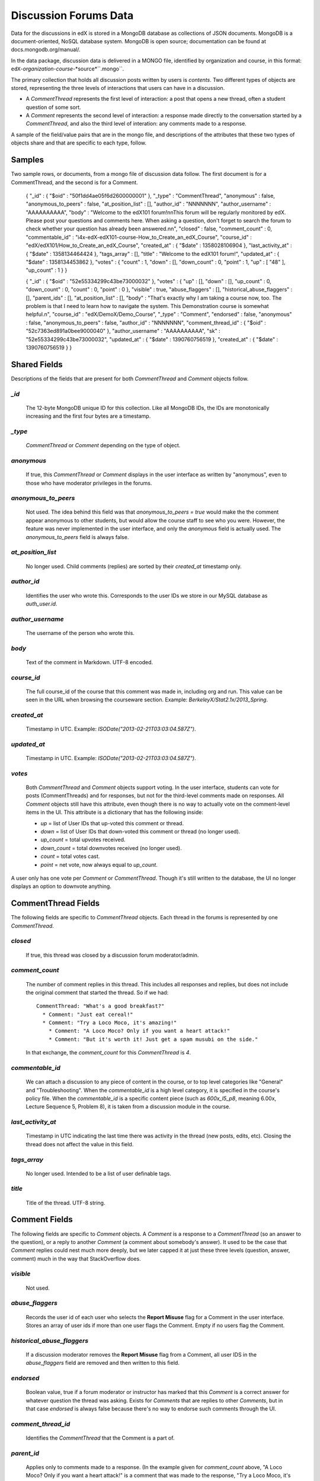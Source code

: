 ######################
Discussion Forums Data
######################

Data for the discussions in edX is stored in a MongoDB database as collections of JSON documents. MongoDB is a document-oriented, NoSQL database system. MongoDB is open source; documentation can be found at docs.mongodb.org/manual/.

In the data package, discussion data is delivered in a MONGO file, identified by organization and course, in this format: ``edX``-*organization*-*course*-*source*``.mongo``. 

The primary collection that holds all discussion posts written by users is `contents`. Two different types of objects are stored, representing the three levels of interactions that users can have in a discussion. 

* A `CommentThread` represents the first level of interaction: a post that opens a new thread, often a student question of some sort. 

* A `Comment` represents the second level of interaction: a response made directly to the conversation started by a `CommentThread`, and also the third level of interation: any comments made to a response.

A sample of the field/value pairs that are in the mongo file, and descriptions of the attributes that these two types of objects share and that are specific to each type, follow.

*********
Samples
*********

Two sample rows, or documents, from a mongo file of discussion data follow. The first document is for a CommentThread, and the second is for a Comment.

    { "_id" : { "$oid" : "50f1dd4ae05f6d2600000001" }, "_type" : "CommentThread", "anonymous" : false, "anonymous_to_peers" : false, "at_position_list" : [], "author_id" : "NNNNNNN", "author_username" : "AAAAAAAAAA", "body" : "Welcome to the edX101 forum!\n\nThis forum will be regularly monitored by edX. Please post your questions and comments here. When asking a question, don't forget to search the forum to check whether your question has already been answered.\n\n", "closed" : false, "comment_count" : 0, "commentable_id" : "i4x-edX-edX101-course-How_to_Create_an_edX_Course", "course_id" : "edX/edX101/How_to_Create_an_edX_Course", "created_at" : { "$date" : 1358028106904 }, "last_activity_at" : { "$date" : 1358134464424 }, "tags_array" : [], "title" : "Welcome to the edX101 forum!", "updated_at" : { "$date" : 1358134453862 }, "votes" : { "count" : 1, "down" : [], "down_count" : 0, "point" : 1, "up" : [ "48" ], "up_count" : 1 } }

    { "_id" : { "$oid" : "52e55334299c43be73000032" }, "votes" : { "up" : [], "down" : [], "up_count" : 0, "down_count" : 0, "count" : 0, "point" : 0 }, "visible" : true, "abuse_flaggers" : [], "historical_abuse_flaggers" : [], "parent_ids" : [], "at_position_list" : [], "body" : "That's exactly why I am taking a course now, too. The problem is that I need to learn how to navigate the system. This Demonstration course is somewhat helpful.\n", "course_id" : "edX/DemoX/Demo_Course", "_type" : "Comment", "endorsed" : false, "anonymous" : false, "anonymous_to_peers" : false, "author_id" : "NNNNNNN", "comment_thread_id" : { "$oid" : "52c7363ed891a0bee9000040" }, "author_username" : "AAAAAAAAAA", "sk" : "52e55334299c43be73000032", "updated_at" : { "$date" : 1390760756519 }, "created_at" : { "$date" : 1390760756519 } }

*****************
Shared Fields
*****************

Descriptions of the fields that are present for both `CommentThread` and `Comment` objects follow.

`_id`
-----
  The 12-byte MongoDB unique ID for this collection. Like all MongoDB IDs, the IDs are monotonically increasing and the first four bytes are a timestamp. 

`_type`
-------
  `CommentThread` or `Comment` depending on the type of object.

`anonymous`
-----------
  If true, this `CommentThread` or `Comment` displays in the user interface as written by "anonymous", even to those who have moderator privileges in the forums.

`anonymous_to_peers`
--------------------
  Not used. The idea behind this field was that `anonymous_to_peers = true` would make the the comment appear anonymous to other students, but would allow the course staff to see who you were. However, the feature was never implemented in the user interface, and only the `anonymous` field is actually used. The `anonymous_to_peers` field is always false.

`at_position_list`
------------------
  No longer used. Child comments (replies) are sorted by their `created_at` timestamp only. 

`author_id`
-----------
  Identifies the user who wrote this. Corresponds to the user IDs we store in our MySQL database as `auth_user.id`.

`author_username`
------------------
  The username of the person who wrote this. 

`body`
------
  Text of the comment in Markdown. UTF-8 encoded.

`course_id`
-----------
  The full course_id of the course that this comment was made in, including org and run. This value can be seen in the URL when browsing the courseware section. Example: `BerkeleyX/Stat2.1x/2013_Spring`.

`created_at`
------------
  Timestamp in UTC. Example: `ISODate("2013-02-21T03:03:04.587Z")`.

`updated_at`
------------
  Timestamp in UTC. Example: `ISODate("2013-02-21T03:03:04.587Z")`.

`votes`
-------
  Both `CommentThread` and `Comment` objects support voting. In the user interface, students can vote for posts (CommentThreads) and for responses, but not for the third-level comments made on responses. All `Comment` objects still have this attribute, even though there is no way to actually vote on the comment-level items in the UI. This attribute is a dictionary that has the following inside:

  * `up` = list of User IDs that up-voted this comment or thread.
  * `down` = list of User IDs that down-voted this comment or thread (no longer used).
  * `up_count` = total upvotes received.
  * `down_count` = total downvotes received (no longer used).
  * `count` = total votes cast.
  * `point` = net vote, now always equal to `up_count`.

A user only has one vote per `Comment` or `CommentThread`. Though it's still written to the database, the UI no longer displays an option to downvote anything.

**************************
CommentThread Fields
**************************

The following fields are specific to `CommentThread` objects. Each thread in the forums is represented by one `CommentThread`.

`closed`
--------
  If true, this thread was closed by a discussion forum moderator/admin.

`comment_count`
---------------
  The number of comment replies in this thread. This includes all responses and replies, but does not include the original comment that started the thread. So if we had::

    CommentThread: "What's a good breakfast?"
      * Comment: "Just eat cereal!"
      * Comment: "Try a Loco Moco, it's amazing!"
        * Comment: "A Loco Moco? Only if you want a heart attack!"
        * Comment: "But it's worth it! Just get a spam musubi on the side."

  In that exchange, the `comment_count` for this `CommentThread` is `4`.

`commentable_id`
----------------
  We can attach a discussion to any piece of content in the course, or to top level categories like "General" and "Troubleshooting". When the `commentable_id` is a high level category, it is specified in the course's policy file. When the `commentable_id` is a specific content piece (such as `600x_l5_p8`, meaning 6.00x, Lecture Sequence 5, Problem 8), it is taken from a discussion module in the course.

`last_activity_at`
------------------
  Timestamp in UTC indicating the last time there was activity in the thread (new posts, edits, etc). Closing the thread does not affect the value in this field. 

`tags_array`
------------
  No longer used. Intended to be a list of user definable tags.

`title`
-------
  Title of the thread. UTF-8 string.

********************
Comment Fields
********************

The following fields are specific to `Comment` objects. A `Comment` is a response to a `CommentThread` (so an answer to the question), or a reply to another `Comment` (a comment about somebody's answer). It used to be the case that `Comment` replies could nest much more deeply, but we later capped it at just these three levels (question, answer, comment) much in the way that StackOverflow does.

`visible`
----------
  Not used.

`abuse_flaggers`
--------------------
  Records the user id of each user who selects the **Report Misuse** flag for a Comment in the user interface. Stores an array of user ids if more than one user flags the Comment. Empty if no users flag the Comment. 

`historical_abuse_flaggers`
------------------------------
  If a discussion moderator removes the **Report Misuse** flag from a Comment, all user IDS in the `abuse_flaggers` field are removed and then written to this field.

`endorsed`
----------
  Boolean value, true if a forum moderator or instructor has marked that this `Comment` is a correct answer for whatever question the thread was asking. Exists for `Comments` that are replies to other `Comments`, but in that case `endorsed` is always false because there's no way to endorse such comments through the UI.

`comment_thread_id`
-------------------
  Identifies the `CommentThread` that the Comment is a part of. 

`parent_id`
--------------
  Applies only to comments made to a response. (In the example given for `comment_count` above, "A Loco Moco? Only if you want a heart attack!" is a comment that was made to the response, "Try a Loco Moco, it's amazing!".) 

  The `parent_id` is the `_id` of the response-level `Comment` that this `Comment` is a reply to. Note that this field is only present in a `Comment` that is a reply to another `Comment`; it does not appear in a `Comment` that is a reply to a `CommentThread`.

`parent_ids`
------------
  The `parent_ids` attribute appears in all `Comment` objects, and contains the `_id` of all ancestor comments. Since the UI now prevents comments from being nested more than one layer deep, it will only ever have at most one element in it. If a `Comment` has no parent, it is an empty list.

`sk`
--------------------
  A construct that drives a sorted index to improve online performance.

